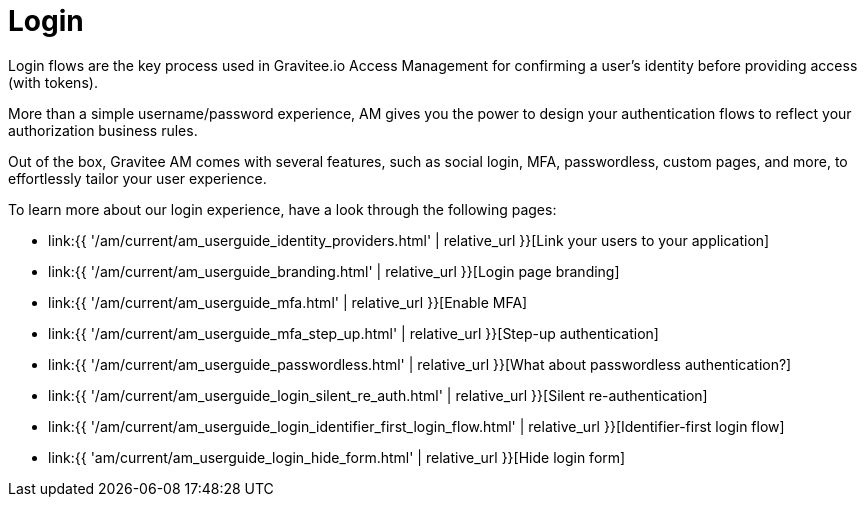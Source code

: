= Login
:page-sidebar: am_3_x_sidebar
:page-permalink: am/current/am_userguide_login.html
:page-folder: am/user-guide
:page-layout: am

Login flows are the key process used in Gravitee.io Access Management for confirming a user's identity before providing access (with tokens).

More than a simple username/password experience, AM gives you the power to design your authentication flows to reflect your authorization business rules.

Out of the box, Gravitee AM comes with several features, such as social login, MFA, passwordless, custom pages, and more, to effortlessly tailor your user experience.

To learn more about our login experience, have a look through the following pages:

- link:{{ '/am/current/am_userguide_identity_providers.html' | relative_url }}[Link your users to your application]
- link:{{ '/am/current/am_userguide_branding.html' | relative_url }}[Login page branding]
- link:{{ '/am/current/am_userguide_mfa.html' | relative_url }}[Enable MFA]
- link:{{ '/am/current/am_userguide_mfa_step_up.html' | relative_url }}[Step-up authentication]
- link:{{ '/am/current/am_userguide_passwordless.html' | relative_url }}[What about passwordless authentication?]
- link:{{ '/am/current/am_userguide_login_silent_re_auth.html' | relative_url }}[Silent re-authentication]
- link:{{ '/am/current/am_userguide_login_identifier_first_login_flow.html' | relative_url }}[Identifier-first login flow]
- link:{{ 'am/current/am_userguide_login_hide_form.html' | relative_url }}[Hide login form]



